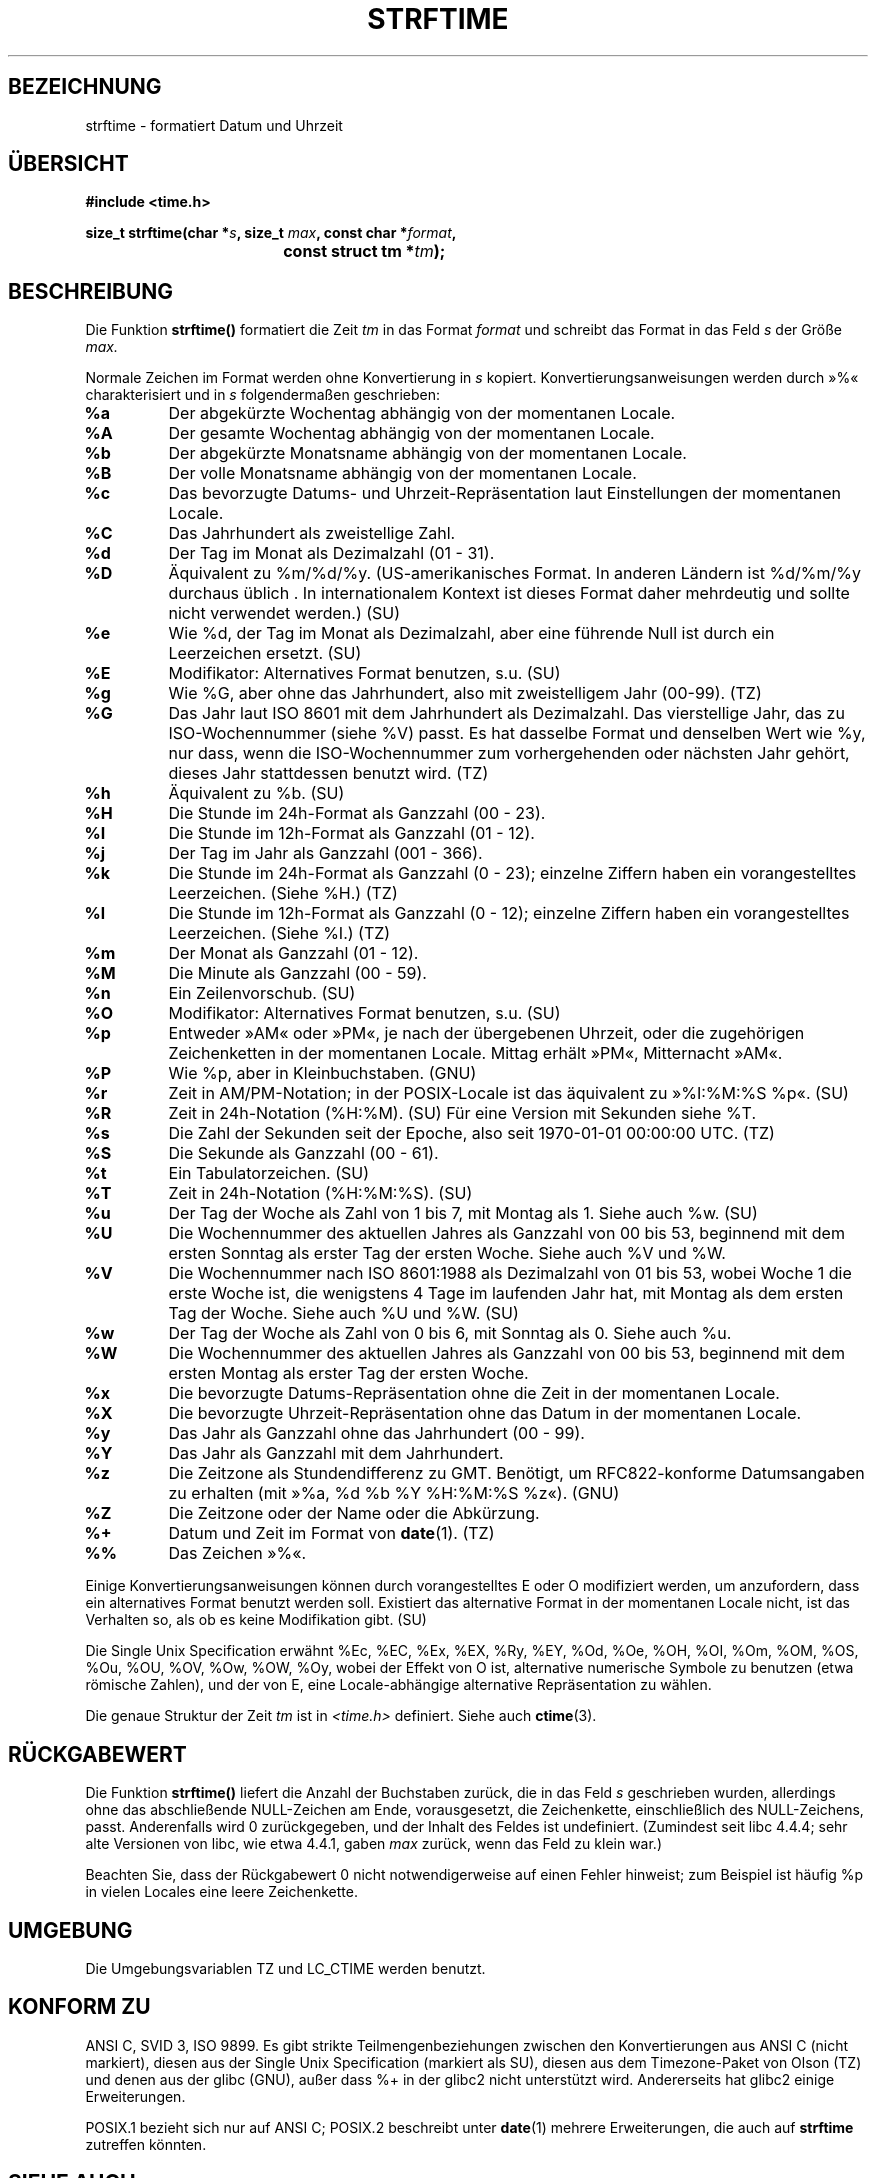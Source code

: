 .\" Copyright 1993 David Metcalfe (david@prism.demon.co.uk)
.\"
.\" Permission is granted to make and distribute verbatim copies of this
.\" manual provided the copyright notice and this permission notice are
.\" preserved on all copies.
.\"
.\" Permission is granted to copy and distribute modified versions of this
.\" manual under the conditions for verbatim copying, provided that the
.\" entire resulting derived work is distributed under the terms of a
.\" permission notice identical to this one
.\" 
.\" Since the Linux kernel and libraries are constantly changing, this
.\" manual page may be incorrect or out-of-date.  The author(s) assume no
.\" responsibility for errors or omissions, or for damages resulting from
.\" the use of the information contained herein.  The author(s) may not
.\" have taken the same level of care in the production of this manual,
.\" which is licensed free of charge, as they might when working
.\" professionally.
.\" 
.\" Formatted or processed versions of this manual, if unaccompanied by
.\" the source, must acknowledge the copyright and authors of this work.
.\"
.\" References consulted:
.\"     Linux libc source code
.\"     Lewine's _POSIX Programmer's Guide_ (O'Reilly & Associates, 1991)
.\"     386BSD man pages
.\"     GNU texinfo documentation on glibc date/time functions.
.\" Modified Sat Jul 24 18:03:44 1993 by Rik Faith (faith@cs.unc.edu)
.\" Translated into german by Markus Schmitt (fw@vieta.math.uni-sb.de)
.\" Applied fix by Wolfgang Franke, aeb, 961011
.\" Corrected return value, aeb, 970307
.\" Added Single Unix Spec conversions and %z, aeb/esr, 990329.
.\" Updated translation, Michael Piefel <piefel@informatik.hu-berlin.de>
.\"
.TH STRFTIME 3 "März 1999" "" "Bibliotheksfunktionen"
.SH BEZEICHNUNG
strftime \- formatiert Datum und Uhrzeit 
.SH "ÜBERSICHT"
.nf
.B #include <time.h>
.sp
.BI "size_t strftime(char *" s ", size_t " max ", const char *" format ,
.BI "				const struct tm *" tm );
.fi
.SH BESCHREIBUNG
Die Funktion
.B strftime()
formatiert die Zeit
.I tm 
in das Format
.I format
und schreibt das Format in das Feld
.I s 
der Größe 
.I max.
.PP
Normale Zeichen im Format werden ohne Konvertierung in 
.I s
kopiert.  Konvertierungsanweisungen werden durch »%« charakterisiert und in
.I s
folgendermaßen geschrieben:
.TP
.B %a
Der abgekürzte Wochentag abhängig von der momentanen Locale.
.TP
.B %A
Der gesamte Wochentag abhängig von der momentanen Locale.
.TP
.B %b
Der abgekürzte Monatsname abhängig von der momentanen Locale.
.TP
.B %B
Der volle Monatsname abhängig von der momentanen Locale.
.TP
.B %c
Das bevorzugte Datums- und Uhrzeit-Repräsentation laut Einstellungen der
momentanen Locale.
.TP
.B %C
Das Jahrhundert als zweistellige Zahl.
.TP
.B %d
Der Tag im Monat als Dezimalzahl (01 - 31).
.TP
.B %D
Äquivalent zu %m/%d/%y.  (US-amerikanisches Format.  In anderen
Ländern ist %d/%m/%y durchaus üblich . In internationalem
Kontext ist dieses Format daher mehrdeutig und sollte nicht verwendet
werden.) (SU)
.TP
.B %e
Wie %d, der Tag im Monat als Dezimalzahl, aber eine führende Null
ist durch ein Leerzeichen ersetzt. (SU)
.TP
.B %E
Modifikator: Alternatives Format benutzen, s.u. (SU)
.TP
.B %g
Wie %G, aber ohne das Jahrhundert, also mit zweistelligem Jahr (00-99). (TZ)
.TP
.B %G
Das Jahr laut ISO 8601 mit dem Jahrhundert als Dezimalzahl.
Das vierstellige Jahr, das zu ISO-Wochennummer (siehe %V) passt.
Es hat dasselbe Format und denselben Wert wie %y, nur dass, wenn die
ISO-Wochennummer zum vorhergehenden oder nächsten Jahr gehört, dieses
Jahr stattdessen benutzt wird. (TZ)
.TP
.B %h
Äquivalent zu %b. (SU)
.TP
.B %H
Die Stunde im 24h-Format als Ganzzahl (00 - 23).
.TP
.B %I
Die Stunde im 12h-Format als Ganzzahl (01 - 12).
.TP
.B %j
Der Tag im Jahr als Ganzzahl (001 - 366).
.TP
.B %k
Die Stunde im 24h-Format als Ganzzahl (0 - 23);
einzelne Ziffern haben ein vorangestelltes Leerzeichen. (Siehe %H.) (TZ)
.TP
.B %l
Die Stunde im 12h-Format als Ganzzahl (0 - 12);
einzelne Ziffern haben ein vorangestelltes Leerzeichen. (Siehe %I.) (TZ)
.TP
.B %m
Der Monat als Ganzzahl (01 - 12).
.TP
.B %M
Die Minute als Ganzzahl (00 - 59).
.TP
.B %n
Ein Zeilenvorschub. (SU)
.TP
.B %O
Modifikator: Alternatives Format benutzen, s.u. (SU)
.TP
.B %p
Entweder »AM« oder »PM«, je nach der übergebenen Uhrzeit, oder
die zugehörigen Zeichenketten in der momentanen Locale.
Mittag erhält »PM«, Mitternacht »AM«.
.TP
.B %P
Wie %p, aber in Kleinbuchstaben. (GNU)
.TP
.B %r
Zeit in AM/PM-Notation; in der POSIX-Locale ist das äquivalent zu
»%I:%M:%S %p«. (SU)
.TP
.B %R
Zeit in 24h-Notation (%H:%M). (SU)
Für eine Version mit Sekunden siehe %T.
.TP
.B %s
Die Zahl der Sekunden seit der Epoche, also seit 1970-01-01 00:00:00 UTC. (TZ)
.TP
.B %S
Die Sekunde als Ganzzahl (00 - 61).
.TP
.B %t
Ein Tabulatorzeichen. (SU)
.TP
.B %T
Zeit in 24h-Notation (%H:%M:%S). (SU)
.TP
.B %u
Der Tag der Woche als Zahl von 1 bis 7, mit Montag als 1.
Siehe auch %w. (SU)
.TP
.B %U
Die Wochennummer des aktuellen Jahres als Ganzzahl von 00 bis 53,
beginnend mit dem ersten Sonntag als erster Tag der ersten Woche.
Siehe auch %V und %W.
.TP
.B %V
Die Wochennummer nach ISO 8601:1988 als Dezimalzahl von 01 bis 53, wobei
Woche 1 die erste Woche ist, die wenigstens 4 Tage im laufenden Jahr hat,
mit Montag als dem ersten Tag der Woche. Siehe auch %U und %W. (SU)
.TP
.B %w
Der Tag der Woche als Zahl von 0 bis 6, mit Sonntag als 0.
Siehe auch %u.
.TP
.B %W
Die Wochennummer des aktuellen Jahres als Ganzzahl von 00 bis 53,
beginnend mit dem ersten Montag als erster Tag der ersten Woche.
.TP
.B %x
Die bevorzugte Datums-Repräsentation ohne die Zeit in der momentanen Locale.
.TP
.B %X
Die bevorzugte Uhrzeit-Repräsentation ohne das Datum in der momentanen Locale.
.TP
.B %y
Das Jahr als Ganzzahl ohne das Jahrhundert (00 - 99).
.TP
.B %Y
Das Jahr als Ganzzahl mit dem Jahrhundert.
.TP
.B %z
Die Zeitzone als Stundendifferenz zu GMT.
Benötigt, um RFC822-konforme Datumsangaben zu erhalten
(mit »%a, %d %b %Y %H:%M:%S %z«). (GNU)
.TP
.B %Z
Die Zeitzone oder der Name oder die Abkürzung.
.TP
.B %+
Datum und Zeit im Format von \fBdate\fR(1). (TZ)
.TP
.B %%
Das Zeichen »%«.
.PP
Einige Konvertierungsanweisungen können durch vorangestelltes E oder
O modifiziert werden, um anzufordern, dass ein alternatives Format
benutzt werden soll.
Existiert das alternative Format in der momentanen Locale nicht, ist
das Verhalten so, als ob es keine Modifikation gibt. (SU)
.PP
Die Single Unix Specification erwähnt %Ec, %EC, %Ex, %EX,
%Ry, %EY, %Od, %Oe, %OH, %OI, %Om, %OM, %OS, %Ou, %OU, %OV,
%Ow, %OW, %Oy, wobei der Effekt von O ist, alternative numerische
Symbole zu benutzen (etwa römische Zahlen), und der von E, eine
Locale-abhängige alternative Repräsentation zu wählen.
.PP
Die genaue Struktur der Zeit
.I tm
ist in
.I <time.h>
definiert.
Siehe auch
.BR ctime (3).

.SH "RÜCKGABEWERT"
Die Funktion
.B strftime()
liefert die Anzahl der Buchstaben zurück, die in das Feld
.I s
geschrieben wurden, allerdings ohne das abschließende NULL-Zeichen am Ende,
vorausgesetzt, die Zeichenkette, einschließlich des NULL-Zeichens,
passt.  Anderenfalls wird 0 zurückgegeben, und der Inhalt des Feldes
ist undefiniert.  (Zumindest seit libc 4.4.4; sehr alte Versionen von
libc, wie etwa 4.4.1, gaben 
.I max
zurück, wenn das Feld zu klein war.)
.LP
Beachten Sie, dass der Rückgabewert 0 nicht notwendigerweise auf einen
Fehler hinweist; zum Beispiel ist häufig %p in vielen Locales eine
leere Zeichenkette.
.SH UMGEBUNG
Die Umgebungsvariablen TZ und LC_CTIME werden benutzt.
.SH "KONFORM ZU"
ANSI C, SVID 3, ISO 9899.
Es gibt strikte Teilmengenbeziehungen zwischen den Konvertierungen
aus ANSI C (nicht markiert), diesen aus der Single Unix Specification
(markiert als SU), diesen aus dem Timezone-Paket von Olson (TZ) und
denen aus der glibc (GNU), außer dass %+ in der glibc2 nicht unterstützt
wird.  Andererseits hat glibc2 einige Erweiterungen.
.PP
POSIX.1 bezieht sich nur auf ANSI C; POSIX.2 beschreibt unter
.BR date (1)
mehrere Erweiterungen, die auch auf
.B strftime
zutreffen könnten.
.SH "SIEHE AUCH"
.BR date (1),
.BR time (2),
.BR ctime (3),
.BR setlocale (3),
.BR sprintf (3).
